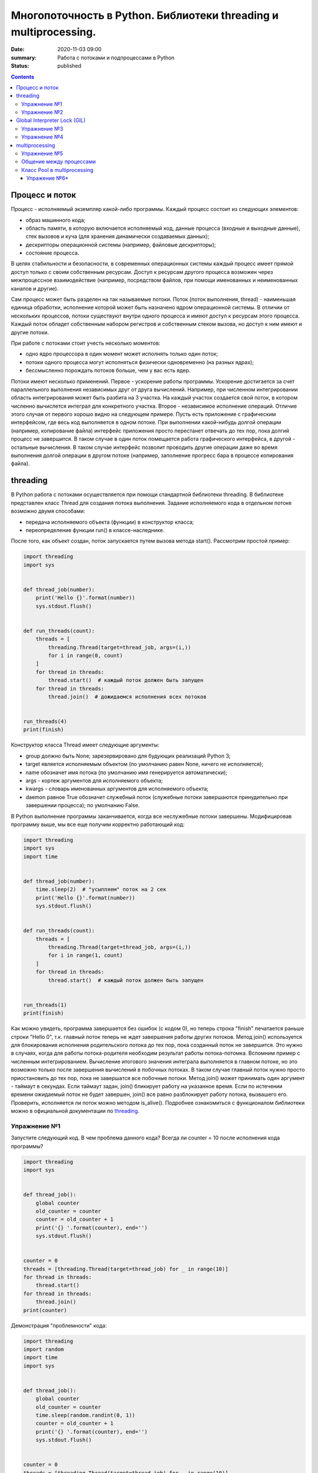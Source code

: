 Многопоточность в Python. Библиотеки threading и multiprocessing.
#################################################################

:date: 2020-11-03 09:00
:summary: Работа с потоками и подпроцессами в Python
:status: published

.. default-role:: code

.. role:: python(code)
   :language: python

.. contents::

Процесс и поток
===============

Процесс - исполняемый экземпляр какой-либо программы. Каждый процесс состоит из следующих элементов:

+ образ машинного кода;
+ область памяти, в которую включается исполняемый код, данные процесса (входные и выходные данные), стек вызовов и куча (для хранения динамически создаваемых данных);
+ дескрипторы операционной системы (например, файловые дескрипторы);
+ состояние процесса.

В целях стабильности и безопасности, в современных операционных системы каждый процесс имеет прямой доступ только с своим собственным ресурсам.
Доступ к ресурсам другого процесса возможен через межпроцессное взаимодействие (например, посредством файлов, при помощи именованных и неименованных каналов и другие).

Сам процесс может быть разделен на так называемые потоки. Поток (поток выполнения, thread) - наименьшая единица обработки, исполнение которой может быть назначено ядром операционной системы.
В отличии от нескольких процессов, потоки существуют внутри одного процесса и имеют доступ к ресурсам этого процесса. Каждый поток обладет собственным набором регистров и собственным стеком вызова, но доступ к ним имеют и другие потоки.

.. image:: http://www.cs.miami.edu/home/visser/Courses/CSC322-09S/Content/UNIXProgramming/Threads.JPG
   :width: 500
   :align: center
   :alt: Sharing data between threads

При работе с потоками стоит учесть несколько моментов:

+ одно ядро процессора в один момент может исполнять только один поток;
+ потоки одного процесса могут исполняться физически одновременно (на разных ядрах);
+ бессмысленно порождать потоков больше, чем у вас есть ядер.

Потоки имеют несколько применений. Первое - ускорение работы программы.
Ускорение достигается за счет параллельного выполнения независимых друг от друга вычислений.
Например, при численном интегрировании область интегрирования может быть разбита на 3 участка.
На каждый участок создается свой поток, в котором численно вычислется интеграл для конкретного участка.
Второе - независимое исполнение операций. Отличие этого случая от первого хорошо видно на следующем примере.
Пусть есть приложение с графическим интерфейсом, где весь код выполняется в одном потоке.
При выполнении какой-нибудь долгой операции (например, копирование файла) интерфейс приложения просто перестанет отвечать до тех пор, пока долгий процесс не завершится.
В таком случае в один поток помещается работа графического интерфейса, в другой - остальные вычисления.
В таком случае интерфейс позволит проводить другие операции даже во время выполнения долгой операции в другом потоке (например, заполнение прогресс бара в процессе копирования файла).

threading
=========

В Python работа с потоками осуществляется при помощи стандартной библиотеки threading.
В библиотеке представлен класс Thread для создания потока выполнения.
Задание исполняемого кода в отдельном потоке возможно двумя способами:

+ передача исполняемого объекта (функции) в конструктор класса;
+ переопределение функции run() в классе-наследнике.

После того, как объект создан, поток запускается путем вызова метода start(). Рассмотрим простой пример:

.. code:: python

    import threading
    import sys


    def thread_job(number):
        print('Hello {}'.format(number))
        sys.stdout.flush()


    def run_threads(count):
        threads = [
            threading.Thread(target=thread_job, args=(i,))
            for i in range(0, count)
        ]
        for thread in threads:
            thread.start()  # каждый поток должен быть запущен
        for thread in threads:
            thread.join()  # дожидаемся исполнения всех потоков


    run_threads(4)
    print(finish)

Конструктор класса Thread имеет следующие аргументы:

+ group должно быть None; зарезервировано для будующих реализаций Python 3;
+ target является исполняемым объектом (по умолчанию равен None, ничего не исполняется);
+ name обозначет имя потока (по умолчанию имя генерируется автоматически);
+ args - кортеж аргументов для исполняемого объекта;
+ kwargs - словарь именованных аргументов для исполняемого объекта;
+ daemon равное True обозначет служебный поток (служебные потоки завершаются принудительно при завершении процесса); по умолчанию False.

В Python выполнение программы заканчивается, когда все неслужебные потоки завершены. Модифицировав программу выше, мы все еще получим корректно работающий код:

.. code:: python

    import threading
    import sys
    import time


    def thread_job(number):
        time.sleep(2)  # "усыпляем" поток на 2 сек
        print('Hello {}'.format(number))
        sys.stdout.flush()


    def run_threads(count):
        threads = [
            threading.Thread(target=thread_job, args=(i,))
            for i in range(1, count)
        ]
        for thread in threads:
            thread.start()  # каждый поток должен быть запущен


    run_threads(1)
    print(finish)

Как можно увидеть, программа завершается без ошибок (с кодом 0), но теперь строка "finish" печатается раньше строки "Hello 0",
т.к. главный поток теперь не ждет завершения работы других потоков.
Метод join() используется для блокирования исполнения родительского потока до тех пор, пока созданный поток не завершится.
Это нужно в случаях, когда для работы потока-родителя необходим результат работы потока-потомка.
Вспомним пример с численным интегрированием.
Вычисление итогового значения интеграла выполняется в главном потоке, но это возможно только после завершения вычислений в побочных потоках.
В таком случае главный поток нужно просто приостановить до тех пор, пока не завершатся все побочные потоки.
Метод join() может принимать один аргумент - таймаут в секундах.
Если таймаут задан, join() бликирует работу на указанное время. Если по истечении времени ожидаемый поток не будет завершен, join() все равно разблокирует работу потока, вызвашего его.
Проверить, исполняется ли поток можно методом is_alive(). Подробнее ознакомиться с функционалом библиотеки можно в официальной документации по threading_.

.. _threading: https://docs.python.org/3/library/threading.html

Упражнение №1
-------------

Запустите следующий код. В чем проблема данного кода? Всегда ли counter
= 10 после исполнения кода программы?

.. code:: python

    import threading
    import sys


    def thread_job():
        global counter
        old_counter = counter
        counter = old_counter + 1
        print('{} '.format(counter), end='')
        sys.stdout.flush()


    counter = 0
    threads = [threading.Thread(target=thread_job) for _ in range(10)]
    for thread in threads:
        thread.start()
    for thread in threads:
        thread.join()
    print(counter)


Демонстрация "проблемности" кода:

.. code:: python

    import threading
    import random
    import time
    import sys


    def thread_job():
        global counter
        old_counter = counter
        time.sleep(random.randint(0, 1))
        counter = old_counter + 1
        print('{} '.format(counter), end='')
        sys.stdout.flush()


    counter = 0
    threads = [threading.Thread(target=thread_job) for _ in range(10)]
    for thread in threads:
        thread.start()
    for thread in threads:
        thread.join()
    print(counter)

Почему так происходит? Есть несколько возможных решений этой проблемы.

.. code:: python

    import threading
    import random
    import time
    import sys


    def thread_job():
        lock.acquire()  # mutex
        global counter
        old_counter = counter
        time.sleep(random.randint(0, 1))
        counter = old_counter + 1
        print('{} '.format(counter), end='')
        sys.stdout.flush()
        lock.release()


    lock = threading.Lock()
    counter = 0
    threads = [threading.Thread(target=thread_job) for _ in range(10)]
    for thread in threads:
        thread.start()
    for thread in threads:
        thread.join()
    print(counter)

.. code:: python

    import threading
    import random
    import time
    import sys


    def thread_job():
        with lock:
            global counter
            old_counter = counter
            time.sleep(random.randint(0, 1))
            counter = old_counter + 1
            print('{} '.format(counter), end='')
            sys.stdout.flush()


    lock = threading.Lock()
    counter = 0
    threads = [threading.Thread(target=thread_job) for _ in range(10)]
    for thread in threads:
        thread.start()
    for thread in threads:
        thread.join()
    print(counter)

Вариант с контекстным менеджером более предпочтителен. Вспомните работу с файлами при помощи with.
По завершении with файл автоматически закрывался. В данном случае похожая ситуация.
Для того, чтобы запретить нескольким потокам параллельно выполнять некоторые участки кода, мы используем Lock (в UNIX системах более известен как мьютекс (mutex)).
Мьютекс может быть в двух состояниях: свободен и заблокирован.
Если какой-либо поток пытается заблокировать уже заблокированный мьютекс, то поток блокируется до тех пор, пока мьютекс не освободится. Причем если несколько потоков претендует на блокирование мьютекса, то потоки просто выстраиваются в очередь.
Главная проблема - не освобожденный мьютекс. Отсутствие строчки lock.release() может повесить остальные потоки в бесконечное ожидание.
Контекстный менеджер позволит избежать этой проблемы. Как только он закончится, все захваченные им ресурсы будут освобождены, в том числе мьютекс.

Упражнение №2
-------------

Иногда бывает нужно узнать доступность набора ip адресов. Неэффективный
вариант представлен ниже.

Реализуйте то же самое, но используя threading.

.. code:: python

    import os, re

    received_packages = re.compile(r"(\d) received")
    status = ("no response", "alive but losses", "alive")

    for suffix in range(20, 30):
        ip = "192.168.178." + str(suffix)
        ping_out = os.popen("ping -q -c2 " + ip, "r")  # получение вердикта
        print("... pinging ", ip)
        while True:
            line = ping_out.readline()
            if not line:
                break
            n_received = received_packages.findall(line)
            if n_received:
                print(ip + ": " + status[int(n_received[0])])

Global Interpreter Lock (GIL)
=============================
CPython - популярная реализация интерпретатора - имеет встроенный механизм, который обеспечивает выполнение ровно одного потока в любой момент времени.
GIL облегчает реализацию интерпретатора, защищая объекты от одновременного доступа из нескольких потоков.
По этой причине, создание несколько потоков не приведет к их одновременному исполнению на разных ядрах процессора.

.. image:: https://uwpce-pythoncert.github.io/SystemDevelopment/_images/gil.png
   :width: 500
   :align: center
   :alt: GIL visualisation

Однако, некоторые модули, как стандартные, так и сторонние, созданы для освобождения GIL при выполнении тяжелых вычислительных операций (например, сжатие или хеширование). К тому же, GIL всегда свободен при выполнении операций ввода-вывода.

Упражнение №3
-------------

Написать программу, которая будет находить сумму чисел массива с
использованием N потоков. Запустить с разным параметром N.
Убедиться, что несмотря на увеличение N, ускорения подсчета не происходит.
Причина этому - GIL. В Python **вычисления** распараллеливать бессмысленно.
Замерить время работы можно с помощью библиотеки time (ответ в секундах):

.. code:: python

    start = time.time()
    # код, время работы которого надо замерить
    print(time.time() - start)

Упражнение №4
-------------

Запустите на исполнение, замерив время работы. Перепишите с помощью потоков и опять замерьте время.

При отсутствии доступа к интернету укажите доступные адреса urls ниже.
К примеру:
http://cs.mipt.ru/advanced_python/lessons/lab1.html
http://cs.mipt.ru/advanced_python/lessons/lab2.html
и т.д.

.. code:: python

    import urllib.request
    import time


    urls = [
        'https://www.yandex.ru', 'https://www.google.com',
        'https://habrahabr.ru', 'https://www.python.org',
        'https://isocpp.org',
    ]


    def read_url(url):
        with urllib.request.urlopen(url) as u:
            return u.read()


    start = time.time()
    for url in urls:
        read_url(url)
    print(time.time() - start)

Потоки очень уместны, если в коде есть блокирующие операции (ввод-вывод,
сетевые взаимодействия). Также, удобно разбивать логические
процессы по потокам (анимация, графический интерфейс, и тд).

multiprocessing
===============
Библиотека multiprocessing позволяет организовать параллелизм вычислений за счет создания подпроцессов. Т.к. каждый процесс выполняется независимо от других, этот метод параллелизма позволяет избежать проблем с GIL.
Предоставляемый библиотекой API схож с тем, что есть в threading, хотя есть уникальные вещи. Создание процесса происходит поутем создания объекта класса Process.
Аргументы конструктора аналогичны тем, что есть в конструкторе Thread. В том числе аргумент daemon позволяет создавать служебные процессы. Служебные процессы завершаются вместе с родительским процессом и не могут порождать свои подпроцессы.

Простой пример работы с библиотекой:

.. code:: python

    from multiprocessing import Process


    def f(name):
        print('hello', name)


    if __name__ == '__main__':
        p = Process(target=f, args=('bob',))
        p.start()
        p.join()


Чтобы убедить, что каждый процесс имеет свой ID, запустите пример:

.. code:: python

    from multiprocessing import Process
    import os


    def info(title):
        print(title)
        print('module name:', __name__)
        print('parent process:', os.getppid())
        print('process id:', os.getpid())


    def f(name):
        info('function f')
        print('hello', name)


    if __name__ == '__main__':
        info('main line')
        p = Process(target=f, args=('bob',))
        p.start()
        p.join()

Старайтесь не забывать про конструкцию `__name__ == '__main__'`.
Это надо для того, чтобы ваш модуль можно было безопасно подключать в другие модули и при этом не создавались новые процессы без вашего ведома.

Упражнение №5
-------------
Запустите код. Попробуйте объяснить, почему LIST - пуст.

.. code:: python

    import multiprocessing


    def worker():
        LIST.append('item')


    LIST = []


    if __name__ == "__main__":
        processes = [
            multiprocessing.Process(target=worker)
            for _ in range(5)
        ]
        for p in processes:
            p.start()
        for p in processes:
            p.join()
        print(LIST)


Общение между процессами
------------------------

multiprocessing предоставляет два вида межпроцессного обмена данными: очереди и каналы данных (pipe).

Очереди (класс Queue) аналогичны структуре данных "очередь", рассмотренной вами в курсе алгоритмов.

.. code:: python

    from multiprocessing import Process, Queue


    def f(q):
        q.put([42, None, 'hello'])


    if __name__ == '__main__':
        q = Queue()
        p = Process(target=f, args=(q,))
        p.start()
        print(q.get())    # выводит "[42, None, 'hello']"
        p.join()

Класс Pipe отвечает за канал обмена данными (по умолчанию, двунаправленный), представленный двумя концами, объектами класса Connection.
С одним концом канала работает родительский процесс, а с другим концом - подпроцесс.

.. code:: python

    from multiprocessing import Process, Pipe


    def f(conn):
        conn.send([42, None, 'hello'])
        conn.close()


    if __name__ == '__main__':
        parent_conn, child_conn = Pipe()
        p = Process(target=f, args=(child_conn,))
        p.start()
        print(parent_conn.recv())   # выводит "[42, None, 'hello']"
        p.join()

Еще один вид обмена данными может быть достигнут путем записи/чтения обычных файлов.
Чтобы исключить одновременную работу двух процессов с одним файлом, в библиотеке есть классы аналогичные threading.

.. code:: python

    from multiprocessing import Process, Lock


    def f(l, i):
        l.acquire()
        try:
            print('hello world', i)
        finally:
            l.release()


    if __name__ == '__main__':
        lock = Lock()
        for num in range(10):
            Process(target=f, args=(lock, num)).start()

Подробнее ознакомиться с функционалом библиотеки можно в официальной документации по multiprocessing_.

.. _multiprocessing: https://docs.python.org/3/library/multiprocessing.html

Класс Pool в multiprocessing
----------------------------

Класс Pool - удобный механизм распараллеливания выполнения функций,
распределения входных данных по процессам и т.д.

Наиболее интересные функции: Pool.apply, Pool.map, Pool.apply\_async, Pool.map\_async.

apply, map работают аналогично питоновским built-in apply, map.

Как работает Pool можно понять на примере:

.. code:: python

    from multiprocessing import Pool


    def cube(x):
        return x**3


    if __name__ == "__main__":
        pool = Pool(processes=4)  # создаем пул из 4 процессов
        # в apply можно передать несколько аргументов
        results = [pool.apply(cube, args=(x,)) for x in range(1,7)]  # раскидываем числа от 1 до 7 по 4 процессам
        print(results)

        pool = Pool(processes=4)
        # то же самое, но с map. разбивает итерируемый объект (range(1,7)) на chunks и раскидывает аргументы по процессам
        results = pool.map(cube, range(1,7))
        print(results)


map, apply - блокирующие вызовы. Главная программа будет заблокирована,
пока процесс не выполнит работу.

map\_async, apply\_async - неблокирующие. При их вызове, они сразу
возвращают управление в главную программу (возвращают ApplyResult как
результат). Метод get() объекта ApplyResult блокирует основной поток,
пока функция не будет выполнена.

.. code:: python

    pool = mp.Pool(processes=4)
    results = [pool.apply_async(cube, args=(x,)) for x in range(1,7)]
    output = [p.get() for p in results]
    print(output)

Упражение №6*
~~~~~~~~~~~~~

Для этого упражнения скачайте архив `viterbi_mp.zip`_ с кодом и необходимыми данными.

.. _`viterbi_mp.zip`: /advanced_python/extra/lab6/viterbi_mp.zip

Рассмотрим следующую задачу. Положение мобильного робота на двумерной карте может быть представлено тремя числами: x, y и направлением θ.
Точное положение робота нам не известно. В связи с этим мы строим N гипотез о его пложении, сумма их вероятностей равна 1.
В процессе движения робота некоторые гипотезы исчезали, а некоторые порождали новые. Однако в каждый момент времени количество гипотез - константа.
Известно, какая гипотеза из какой была порождена.

Представленный (и слегка упрощенный) выше метод оценки положения робота множеством гипотез называется фильтром частиц, а сами гипотезы называются частицами.
Фильтр частиц используется для оценки положения робота в процессе его движения. Вспомним, что в процессе работы некоторые частицы погибают, а некоторые порождают другие.
Переходы между частицами образуют граф перехода. Используя этот граф, можно оценить траекторию робота с некоторой точностью.

Задача: необходимо восстановить траекторию движения робота. Есть несколько способов приближенно решить данную задачу.
Один из способов - восстановить наиболее вероятную траекторию. Для этого воспользуемся алгоритмом Витерби_, одним из алгоритмов динамического программирования.

.. _Витерби: https://ru.wikipedia.org/wiki/%D0%90%D0%BB%D0%B3%D0%BE%D1%80%D0%B8%D1%82%D0%BC_%D0%92%D0%B8%D1%82%D0%B5%D1%80%D0%B1%D0%B8

Пусть у нас было T моментов времени. На каждом моменте времени t мы для каждой частицы, существующей в момент времени t, выбираем наиболее вероятный переход из
какой-нибудь частицы с момента времени t-1. Тогда ответом будет - argmax по вероятности среди всех частиц в последний момент времени. Однако, сам алгоритм довольно медленный.
Его асимптотика `O(T * N^2)`.

В архиве вам предоставлен код в файле `generate_viterbi_trajectory.py`. Однако, он написан без распараллеливания. Ваша задача - распараллелить код, используя multiprocessing.
Файл `graph.ldj` представляет собой текстовый файл, где каждая строка в формате JSON. Каждая строка представляет собой один момент времени.
В этом задании вам предлагаются первые 10 моментов времени движения робота. В каждый момент времени количество частиц `N = 2000`.
Файл `localization_config.json` - файл конфигурации, содержащий параметры с которыми происходила генерация графа.
Файл `true_trajectory.json` содержит массив троек чисел (x, y, θ), построенный нераспараллеленым алгоритмом.
Вам надо будет сравнить полученную вами траекторию с данной при помощи скрипта `correspond_trajectories.py`.
Для тех, кто хочет попробовать свой код на больших данных, используйте файл `full_graph.ldj`, который содержит порядка 1700 строк. `Архив с файлом`_.

.. _`Архив с файлом`: https://drive.google.com/file/d/1Jgy1u_meH7zpMWt4dr2j4Xx5VZjzJ6AD/view?usp=sharing

Не забудьте замерить время работы. Примерное время работы на моем компьютере для 10 строк в 1 процесс - 300 сек.